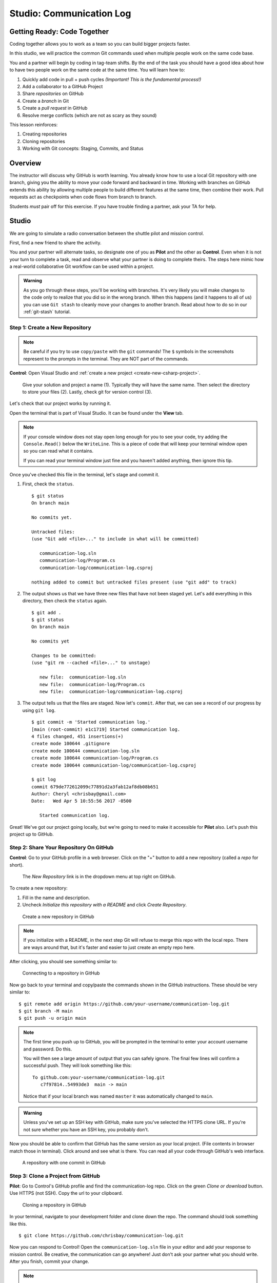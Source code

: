 Studio: Communication Log
==========================

Getting Ready: Code Together
----------------------------

Coding together allows you to work as a team so you can build bigger projects
faster.

In this studio, we will practice the common Git commands used when
multiple people work on the same code base.

You and a partner will begin by coding in tag-team shifts. By the end of the
task you should have a good idea about how to have two people work on the same
code at the same time. You will learn how to:

#. Quickly add code in pull + push cycles *(Important! This is the fundamental
   process!)*
#. Add a collaborator to a GitHub Project
#. Share *repositories* on GitHub
#. Create a *branch* in Git
#. Create a *pull request* in GitHub
#. Resolve merge conflicts (which are not as scary as they sound)

This lesson reinforces:

#. Creating repositories
#. Cloning repositories
#. Working with Git concepts: Staging, Commits, and Status

Overview
---------

The instructor will discuss why GitHub is worth learning. You already know how
to use a local Git repository with one branch, giving you the ability to move
your code forward and backward in time. Working with branches on GitHub extends
this ability by allowing multiple people to build different features at the
same time, then combine their work. Pull requests act as checkpoints when code
flows from branch to branch.

Students *must* pair off for this exercise. If you have trouble finding a
partner, ask your TA for help.

Studio
------

We are going to simulate a radio conversation between the shuttle pilot and
mission control.

First, find a new friend to share the activity.

You and your partner will alternate tasks, so designate one of you as **Pilot**
and the other as **Control**. Even when it is not your turn to complete a task,
read and observe what your partner is doing to complete theirs. The steps here
mimic how a real-world collaborative Git workflow can be used within a project.

.. admonition:: Warning

   As you go through these steps, you'll be working with branches. It's very
   likely you will make changes to the code only to realize that you did so in the
   wrong branch. When this happens (and it happens to all of us) you can use
   ``Git stash`` to cleanly move your changes to another branch. Read about how
   to do so in our :ref:`git-stash` tutorial.

.. _create-new-git-repo:

Step 1: Create a New Repository
^^^^^^^^^^^^^^^^^^^^^^^^^^^^^^^

.. admonition:: Note

   Be careful if you try to use ``copy/paste`` with the ``git`` commands! The
   ``$`` symbols in the screenshots represent to the prompts in the terminal.
   They are NOT part of the commands.

**Control**: Open Visual Studio and :ref:`create a new project <create-new-csharp-project>`.  

.. figure:: figures/studio/nameAndLocation.png
   :width: 75%
   :alt: Name your solution and select location for your files.

   Give your solution and project a name (1).  Typically they will have the same name.  Then 
   select the directory to store your files (2). Lastly, check git for version control (3).


Let's check that our project works by running it. 

Open the terminal that is part of Visual Studio. It can be found under the **View** tab.

.. admonition:: Note

   If your console window does not stay open long enough for you to see your code, try adding the ``Console.Read()`` below the ``WriteLine``.
   This is a piece of code that will keep your terminal window open so you can read what it contains.
   
   If you can read your terminal window just fine and you haven't added anything, then ignore this tip.


Once you've checked this file in the terminal, let's stage and commit it.

#. First, check the ``status``.

   ::

      $ git status
      On branch main

      No commits yet.

      Untracked files:
      (use "Git add <file>..." to include in what will be committed)

         communication-log.sln
         communication-log/Program.cs
         communication-log/communication-log.csproj

      nothing added to commit but untracked files present (use "git add" to track)

#. The output shows us that we have three new files that have not been staged yet. Let's ``add``
   everything in this directory, then check the ``status`` again.

   ::

      $ git add .
      $ git status
      On branch main

      No commits yet

      Changes to be committed:
      (use "git rm --cached <file>..." to unstage)

         new file:  communication-log.sln
         new file:  communication-log/Program.cs
         new file:  communication-log/communication-log.csproj

#. The output tells us that the files are staged. Now let's ``commit``. After
   that, we can see a record of our progress by using ``git log``.

   ::

      $ git commit -m 'Started communication log.'
      [main (root-commit) e1c1719] Started communication log.
      4 files changed, 451 insertions(+)
      create mode 100644 .gitignore
      create mode 100644 communication-log.sln
      create mode 100644 communication-log/Program.cs
      create mode 100644 communication-log/communication-log.csproj

      $ git log
      commit 679de772612099c77891d2a3fab12af8db08b651
      Author: Cheryl <chrisbay@gmail.com>
      Date:   Wed Apr 5 10:55:56 2017 -0500

         Started communication log.

Great! We've got our project going locally, but we're going to need to make it
accessible for **Pilot** also. Let's push this project up to GitHub.

Step 2: Share Your Repository On GitHub
^^^^^^^^^^^^^^^^^^^^^^^^^^^^^^^^^^^^^^^

**Control**: Go to your GitHub profile in a web browser. Click on the "+"
button to add a new repository (called a *repo* for short).

.. figure:: figures/studio/new-repo-button.png
   :alt: The New Repository link in the dropdown menu at top right on GitHub.

   The *New Repository* link is in the dropdown menu at top right on GitHub.

To create a new repository:

#. Fill in the name and description. 
#. Uncheck *Initialize this repository with a README* and click *Create Repository*.

.. figure:: figures/studio/create-repo.png
   :alt: Creating a new repository in GitHub by filling out the form

   Create a new repository in GitHub

.. admonition:: Note

   If you initialize with a README, in the next step Git will refuse to merge
   this repo with the local repo. There are ways around that, but it's faster
   and easier to just create an empty repo here.

After clicking, you should see something similar to:

.. figure:: figures/studio/new-repo-push-main.png
   :alt: The page you see after creating an empty repository, with several options.

   Connecting to a repository in GitHub

Now go back to your terminal and copy/paste the commands shown in the GitHub
instructions. These should be very similar to:

::

   $ git remote add origin https://github.com/your-username/communication-log.git
   $ git branch -M main
   $ git push -u origin main

.. admonition:: Note

   The first time you push up to GitHub, you will be prompted in the terminal
   to enter your account username and password. Do this.
   
   You will then see a large amount of output that you can safely ignore. The
   final few lines will confirm a successful push. They will look something
   like this:

   ::

      To github.com:your-username/communication-log.git
         c7f97814..54993de3  main -> main

   Notice that if your local branch was named ``master`` it was automatically changed to ``main``.

.. admonition:: Warning

   Unless you've set up an SSH key with GitHub, make sure you've selected the
   HTTPS clone URL. If you're not sure whether you have an SSH key, you
   probably don't.

Now you should be able to confirm that GitHub has the same version as your
local project. (File contents in browser match those in terminal). Click around
and see what is there. You can read all your code through GitHub's web
interface.

.. figure:: figures/studio/repo-first-commit.png
   :alt: A repository with one commit in GitHub

   A repository with one commit in GitHub

.. _clone-from-git:

Step 3: Clone a Project from GitHub
^^^^^^^^^^^^^^^^^^^^^^^^^^^^^^^^^^^

**Pilot**: Go to Control's GitHub profile and find the communication-log repo.
Click on the green *Clone or download* button. Use HTTPS (not SSH). Copy the
url to your clipboard.

.. figure:: figures/studio/clone-button.png
   :alt: The clone button is on the right-hand side of a project's main page

   Cloning a repository in GitHub

In your terminal, navigate to your development folder and clone down the repo.
The command should look something like this.

::

   $ git clone https://github.com/chrisbay/communication-log.git

Now you can respond to Control! Open the ``communication-log.sln`` file in your editor and
add your response to mission control. Be creative, the communication can go
anywhere! Just don't ask your partner what you should write. After you finish,
commit your change.

.. admonition:: Note

   When you open the project folder, you might not be in the same directory as the solution.  
   You want to open the solution or ``.sln`` file.  
   A quick way to do that from the terminal is to ``cd`` into the folder that is holding the solution and then type ``open .sln``.

::

   $ git status
   On branch main
   Your branch is up-to-date with 'origin/main'.
   nothing to commit, working directory clean
   $ git add .
   $ git commit -m 'Added second line to log.'

Now we need to push up your changes so Control can use them as well.

::

   $ git push origin main
   ERROR: Permission to chrisbay/communication-log.git denied to pilot.
   fatal: Could not read from remote repository.

   Please make sure you have the correct access rights
   and the repository exists.

Great error message! It let us know exactly what went wrong: Pilot does not
have security permissions to write to Control's repo. Let's fix that.

Step 4: Add A Collaborator To A GitHub Project
^^^^^^^^^^^^^^^^^^^^^^^^^^^^^^^^^^^^^^^^^^^^^^

**Control**: In your web browser, go to your ``communication-log`` repo. Click
the *Settings* button then click on *Collaborators*. Enter in Pilot's GitHub
username and click *Add Collaborator*.

.. figure:: figures/studio/add-collaborator.png
   :alt: Add a collaborator by typing their user name into the input on the Add Collaborator page.

   Add a collaborator to your repo in GitHub

Step 5: Join the Project and Push
^^^^^^^^^^^^^^^^^^^^^^^^^^^^^^^^^

**Pilot**: You should receive an email invitation to join this repository.
View and accept the invitation.

.. note::

   If you don't see an email (it may take a few minutes to arrive in your inbox),
   check your Spam folder. If you still don't have an email, visit the
   repository page for the repo that Control created (ask them for the link), and
   you'll see a notification at the top of the page.

.. figure:: figures/studio/repo-invite.png
   :alt: The email invite to join a GitHub repository
   :height: 400px

   Invited to collaborate email in GitHub

Now let's go enter that command again to push up our code.

::

   $ git push origin main
   Counting objects: 9, done.
   Delta compression using up to 4 threads.
   Compressing objects: 100% (9/9), done.
   Writing objects: 100% (9/9), 1.01 KiB | 0 bytes/s, done.
   Total 9 (delta 8), reused 0 (delta 0)
   remote: Resolving deltas: 100% (8/8), completed with 8 local objects.
   To git@github.com:chrisbay/communication-log.git
      511239a..679de77  main -> main

Anyone reading the code through GitHub's browser interface should now see the
new second line.

Step 6: Pull Pilot's Line and Add Another Line
^^^^^^^^^^^^^^^^^^^^^^^^^^^^^^^^^^^^^^^^^^^^^^^

**Control**: You might notice you don't have the second line of code in your
copy of the project on your computer. Let's fix that. Go to the terminal and
enter this command to pull down the updated code into your local git
repository.

::

   $ git pull origin main
   remote: Counting objects: 3, done.
   remote: Compressing objects: 100% (2/2), done.
   remote: Total 3 (delta 1), reused 3 (delta 1), pack-reused 0
   Unpacking objects: 100% (3/3), done.
   From github.com:chrisbay/communication-log
      e0de62d..e851b7e  main     -> origin/main
   Updating e0de62d..e851b7e
   Fast-forward
   communication-log.sln | 1 +
   1 file changed, 1 insertion(+)


Now, in your editor, add a third line to the communication. Then add, commit,
and push it up.

You can have your story go anywhere! Try to tie it in with what the pilot
wrote, without discussing with them any plans on where the story will go.

Step 7: Do It Again: Pull, Change, and Push!
^^^^^^^^^^^^^^^^^^^^^^^^^^^^^^^^^^^^^^^^^^^^^

**Pilot**: You might notice now *you* don't have the third line on your
computer. Go to the terminal and enter this command to pull in the changes that
Control just made.

::

   $ git pull origin main
   remote: Counting objects: 3, done.
   remote: Compressing objects: 100% (2/2), done.
   remote: Total 3 (delta 1), reused 3 (delta 1), pack-reused 0
   Unpacking objects: 100% (3/3), done.
   From github.com:chrisbay/communication-log
      e851b7e..167684c  main     -> origin/main
   Updating e851b7e..167684c
   Fast-forward
   communication-log.sln | 1 +
   1 file changed, 1 insertion(+)

Now add a fourth line to the log. Again, be creative, but no planning!

Then add, commit, and push your change.

You can both play like this for a while! Feel free to repeat this cycle a few
times to add to the story.

Step 8: Create a Branch In Git
^^^^^^^^^^^^^^^^^^^^^^^^^^^^^^^

This workflow is a common one in team development situations. You might wonder,
however, if professional developers sit around waiting for their teammates to
commit and push a change before embarking on additional work on their own. That
would be a drag, and thankfully, there is a nice addition to this workflow that
will allow for simultaneous work to be carried out in a reasonable way.

**Pilot**: While Control is working on an addition to the story, let's make
another change simultaneously. In order to do that, we'll create a new branch.
Recall that a branch is a separate "copy" of the codebase that you can commit
to without affecting code in the ``main`` branch.

::

   $ git checkout -b open-mic
   Switched to a new branch 'open-mic'

This command creates a new branch named ``open-mic``, and switches your local
repository to use that branch.

Update the `background color of the console <https://docs.microsoft.com/en-us/dotnet/api/system.console.backgroundcolor?view=net-5.0>`_, and update the ``Hello World!`` statement to something more exciting.:

.. sourcecode:: csharp
   :linenos:

   Console.BackgroundColor = ConsoleColor.Your-Choice-Here



Now stage and commit these changes.

::

   $ git add .
   $ git commit -m 'Changed background color'
   $ git push origin open-mic

Note that the last command is a bit different than what we've used before
(``git push origin main``). The final piece of this command is the name of
the branch that we want to push to GitHub.

You and your partner should both now see a second branch present on the GitHub
project page. To view branches on GitHub, select *Branches* from the navigation
section just below the repository title.

.. figure:: figures/studio/two-branches.png

   Branches Button in GitHub

In your terminal, you can type this command to see a list of the available
branches:

::

   $ git branch
   * open-mic
   main

Note that creating and being able to see a branch in your local repository via
this command does NOT mean that the branch is on GitHub. You'll need to push
the branch for it to appear on GitHub.

.. note::

   The \* to the left of ``open-mic`` indicates that this is the active branch.


Great! Now let's show the other player your work in GitHub and ask them to
merge it in to the main branch.

Create a Pull Request In GitHub
^^^^^^^^^^^^^^^^^^^^^^^^^^^^^^^^

**Pilot**: If you haven't already, in your browser, go to the GitHub project
and click on *Branches* and make sure you see the new branch name, *open-mic*.

.. figure:: figures/studio/new-pr-button.png
   :alt: The Branches page of a repo, with a button to open a new pull request to the right of each feature branch.
   :height: 300px

   Branches Page in GitHub

Click *New Pull Request* to begin the process of requesting that your changes
in the ``open-mic`` branch be incorporated into the ``main`` branch. Add some
text in the description box to let Control know what you did and why.

Note that the branch selected in the *base* dropdown is the one you want to
merge *into*, while the selected branch in the *compare* dropdown is the one
you want to merge *from*.

.. figure:: figures/studio/create-pr.png
   :alt: The form for creating a new pull request.
   :height: 500px

   Open a PR in GitHub

This is what an opened pull request looks like:

.. figure:: figures/studio/open-pr.png
   :alt: An open pull request.
   :height: 500px

   An open PR in GitHub

Step 10: Make a Change in the New Branch
^^^^^^^^^^^^^^^^^^^^^^^^^^^^^^^^^^^^^^^^^

**Control**: You will notice that you do not see the new console colors. 
Type this command to see what branches are on your local computer:

::

   $ git branch
   * main

If you want to work with the branch before merging it in, you can do so by
typing these commands:

::

   $ git fetch origin open-mic
   ...
   $ git branch
   open-mic
   * main

::

   $ git checkout open-mic
   Switched to branch 'open-mic'
   Your branch is up-to-date with 'origin/open-mic'.

Make a change, commit, and push this branch--you will see that the pull request
in GitHub is updated to reflect the changes you added. The context in the
description box is NOT updated, however, so be sure to add comments to the pull
request to explain what you did and why.

Now switch back to the ``main`` branch:

::

   $ git checkout main
   Switched to branch 'main'
   Your branch is up-to-date with 'origin/main'.

You will see your files no longer have the changes made in the ``open-mic``
branch. Let's go merge those changes in, so that the ``main`` branch adopts
all the changes in the ``open-mic`` branch.

Step 11: Merge the Pull Request
^^^^^^^^^^^^^^^^^^^^^^^^^^^^^^^^

**Control**: Go to the repo in GitHub. Click on *Pull Requests*.

.. figure:: figures/studio/pr-link.png

   PR Open in GitHub

Explore this page to see all the information GitHub shows you about the pull
request.

.. figure:: figures/studio/open-pr.png
   :alt: A pull request ready to merge
   :height: 500px

   Merge a Pull Request in GitHub

When you're happy with the changes, merge them in. Click *Merge Pull Request*
then *Confirm Merge*.

.. figure:: figures/studio/confirm-merge-pr.png
   :alt: Confirming a merge
   :height: 500px

   Confirm PR Merge in GitHub

Upon a successful merge, you should see a screen similar to the following:

.. figure:: figures/studio/pr-merged.png
   :alt: The screen displayed after a PR is merged
   :height: 500px

   PR Merged in GitHub

The changes from ``open-mic`` are now in the ``main`` branch, but only in
the remote repository on GitHub. You will need to pull the updates to your
``main`` for them to be present locally.

::

   $ git checkout main
   $ git pull origin main

Git is able to merge these files on its own.

Step 12: Merge Conflicts!
^^^^^^^^^^^^^^^^^^^^^^^^^^

When collaborating on a project, things won't always go smoothly. It's common
for two people to make changes to the same line(s) of code, at roughly the same
time, which will prevent Git from being able to merge the changes together.

.. figure:: figures/studio/git-merge.gif
   :alt: An animated GIF file showing two opposing armies colliding in a mess

   Git Merge Conflicts

This isn't such a big deal. In fact, it's very common. To see how we can handle
such a situation, we'll intentionally create a merge conflict and then resolve
it.

**Pilot**: Let's change something about the style file. Our Console is looking
pretty plain, so let's change the color and maybe share a joke or something to liven this up.

First, switch back to the ``main`` branch.

::

   $ git checkout main


Stage and commit your changes and push them up to GitHub. If you don't remember
how to do this, follow the instructions above. Make sure you're back in the
``main`` branch! If you're still in ``open-mic``, then your changes will be
isolated, and you won't get the merge conflict you need to learn about.

Meanwhile...

**Control**: Let's change something about the style file that Pilot just
edited. Change the color again.  
Update your current Console.WriteLine statement to make an observation about the weather or something.

Commit your changes to branch ``main``.

Step 13: Resolving Merge Conflicts
^^^^^^^^^^^^^^^^^^^^^^^^^^^^^^^^^^

**Control**: Try to push your changes up to GitHub. You should get an error
message. How exciting!

::

   $ git push origin main

   To git@github.com:chrisbay/communication-log.git
   ! [rejected]        main -> main (fetch first)
   error: failed to push some refs to 'git@github.com:chrisbay/communication-log.git'
   hint: Updates were rejected because the remote contains work that you do
   hint: not have locally. This is usually caused by another repository pushing
   hint: to the same ref. You may want to first integrate the remote changes
   hint: (e.g., 'git pull ...') before pushing again.
   hint: See the 'Note about fast-forwards' in 'git push --help' for details.


There's a lot of jargon in that message, including some terminology we haven't
encountered. However, the core of the message is indeed understandable to us:
"Updates were rejected because the remote contains work that you do not have
locally." In other words, somebody (Pilot, in this case), pushed changes to the
same branch, and you don't have those changes on your computer. Git will not
let you push to a branch in another repository unless you have incorporated all
of the work present in that branch.

Let's pull these outstanding changes into our branch and resolve the errors.

::

   $ git pull
   remote: Counting objects: 4, done.
   remote: Compressing objects: 100% (3/3), done.
   remote: Total 4 (delta 1), reused 4 (delta 1), pack-reused 0
   Unpacking objects: 100% (4/4), done.
   From github.com:chrisbay/communication-log
      7d7e42e..0c21659  main     -> origin/main
   Auto-merging communication-log.sln
   CONFLICT (content): Merge conflict in communication-log.sln
   Auto-merging communication-log.sln
   CONFLICT (content): Merge conflict in communication-log.sln
   Automatic merge failed; fix conflicts and then commit the result.


Since Pilot made changes to some of the same lines you did, Git was unable to
automatically merge the changes.

The specific locations where Git could not automatically merge files are
indicated by the lines that begin with ``CONFLICT``. You will have to edit
these files yourself to incorporate Pilot's changes. 

.. figure:: figures/studio/conflict-workspace.png
   :alt: VS shows merge conflicts in the editor window

   Merge conflicts in ``main`` branch of communication-log, viewed in VS on a Mac.  Windows users, you will see a different screen, but the ``<<<<<<<``,  ``=======`` and ``>>>>>>>`` symbols will be the same.

At the top and bottom, there is some code that could be merged without issue.

Between the ``<<<<<<< HEAD`` and ``=======`` symbols is the version of the code
that exists locally. These are *your* changes.

Between ``=======`` and ``>>>>>>> open-mic...``
are the changes that Pilot made (the hash ``open-mic...`` will be unique to
the commit, so you'll see something slightly different on your screen).

Let's unify our code.   Select which changes you would like to keep, or if possible select all of them.  It's up to you and your partner.

.. tip:: Like many other editors, VS provides fancy buttons to allow you to resolve individual merge conflicts with a single click. There's nothing magic about these buttons; they do the same thing that you can do by directly editing the file.

   Feel free to use them, but beware that they will not always work. If you need to incorporate parts of a change from both branches, you will need to manually edit the file to resolved the conflict.

Don't forget to stage and commit.

Step 14: Pulling the Merged Code
^^^^^^^^^^^^^^^^^^^^^^^^^^^^^^^^^

**Pilot**: Meanwhile, Pilot is sitting at home, minding their own business. A
random ``git status`` seems reassuring:

::

   $ git status
   On branch main
   Your branch is up-to-date with 'origin/main'.
   nothing to commit, working directory clean


Your local Git thinks the status is quo. Little does it know that up at GitHub,
the status is not quo. We'd find this out by doing either a ``git fetch``, or
if we just want the latest version of this branch, ``git pull``:

::

   $ git pull
   remote: Counting objects: 13, done.
   remote: Compressing objects: 100% (8/8), done.
   remote: Total 13 (delta 4), reused 13 (delta 4), pack-reused 0
   Unpacking objects: 100% (13/13), done.
   From Github.com:chrisbay/communication-log
      0c21659..e0de62d  main     -> origin/main
   Updating 0c21659..e0de62d
   Fast-forward
   communication-log.sln | 3 ++-
   1 file changed, 4 insertions(+), 3 deletions(-)

Great Scott! Looks like Control changed the ``communication-log``.
Note that *Pilot* didn't have to deal with the hassle of resolving merge
conflicts. Since Control intervened, Git assumes that the team is okay with the
way they resolved it, and *fast forwards* our local repo to be in sync with the
remote one. Let's look at ``communication-log.sln`` to make sure.  
What do you see?  What color is the text now?  Oh my!


Step 15: More Merge Conflicts!
^^^^^^^^^^^^^^^^^^^^^^^^^^^^^^^

Let's turn the tables on the steps we just carried out, so Pilot can practice
resolving merge conflicts.

#. **Control and Pilot**: Confer to determine the particular lines in the code
   that you will both change. Make different changes in those places.
#. **Control**: Stage, commit, and push your changes.
#. **Pilot**: Try to pull in Control's changes, and notice that there are merge
   conflicts. Resolve these conflicts as we did above (ask Control for help, if
   you're uncertain about the process). Then stage, commit, and push your
   changes.
#. **Control**: Pull in the changes that Pilot pushed, including the resolved
   merge conflicts.

Merge conflicts are a part of the process of team development. Resolve them
carefully in order to avoid bugs in your code.

Resources
^^^^^^^^^^

* `Git Branching - Basic Branching and Merging <https://Git-scm.com/book/en/v2/Git-Branching-Basic-Branching-and-Merging>`_
* `Adding Another Person To Your Repository <https://help.Github.com/articles/inviting-collaborators-to-a-personal-repository/>`_
* `Resolving Conflicts In the Command Line <https://help.Github.com/articles/resolving-a-merge-conflict-using-the-command-line/>`_
